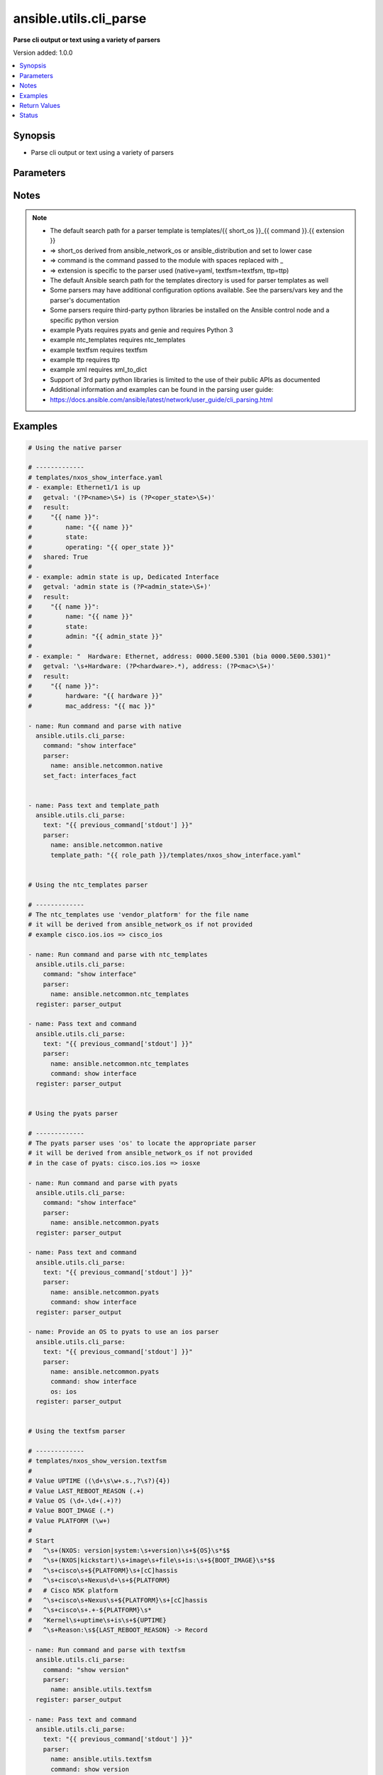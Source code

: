 .. _ansible.utils.cli_parse_module:


***********************
ansible.utils.cli_parse
***********************

**Parse cli output or text using a variety of parsers**


Version added: 1.0.0

.. contents::
   :local:
   :depth: 1


Synopsis
--------
- Parse cli output or text using a variety of parsers




Parameters
----------

.. raw:: html

    <table  border=0 cellpadding=0 class="documentation-table">
        <tr>
            <th colspan="2">Parameter</th>
            <th>Choices/<font color="blue">Defaults</font></th>
            <th width="100%">Comments</th>
        </tr>
            <tr>
                <td colspan="2">
                    <div class="ansibleOptionAnchor" id="parameter-"></div>
                    <b>command</b>
                    <a class="ansibleOptionLink" href="#parameter-" title="Permalink to this option"></a>
                    <div style="font-size: small">
                        <span style="color: purple">string</span>
                    </div>
                </td>
                <td>
                </td>
                <td>
                        <div>The command to run on the host</div>
                </td>
            </tr>
            <tr>
                <td colspan="2">
                    <div class="ansibleOptionAnchor" id="parameter-"></div>
                    <b>parser</b>
                    <a class="ansibleOptionLink" href="#parameter-" title="Permalink to this option"></a>
                    <div style="font-size: small">
                        <span style="color: purple">dictionary</span>
                         / <span style="color: red">required</span>
                    </div>
                </td>
                <td>
                </td>
                <td>
                        <div>Parser specific parameters</div>
                </td>
            </tr>
                                <tr>
                    <td class="elbow-placeholder"></td>
                <td colspan="1">
                    <div class="ansibleOptionAnchor" id="parameter-"></div>
                    <b>command</b>
                    <a class="ansibleOptionLink" href="#parameter-" title="Permalink to this option"></a>
                    <div style="font-size: small">
                        <span style="color: purple">string</span>
                    </div>
                </td>
                <td>
                </td>
                <td>
                        <div>The command used to locate the parser&#x27;s template</div>
                </td>
            </tr>
            <tr>
                    <td class="elbow-placeholder"></td>
                <td colspan="1">
                    <div class="ansibleOptionAnchor" id="parameter-"></div>
                    <b>name</b>
                    <a class="ansibleOptionLink" href="#parameter-" title="Permalink to this option"></a>
                    <div style="font-size: small">
                        <span style="color: purple">string</span>
                         / <span style="color: red">required</span>
                    </div>
                </td>
                <td>
                </td>
                <td>
                        <div>The name of the parser to use</div>
                </td>
            </tr>
            <tr>
                    <td class="elbow-placeholder"></td>
                <td colspan="1">
                    <div class="ansibleOptionAnchor" id="parameter-"></div>
                    <b>os</b>
                    <a class="ansibleOptionLink" href="#parameter-" title="Permalink to this option"></a>
                    <div style="font-size: small">
                        <span style="color: purple">string</span>
                    </div>
                </td>
                <td>
                </td>
                <td>
                        <div>Provide an operating system value to the parser</div>
                        <div>For `ntc_templates` parser, this should be in the supported `&lt;vendor&gt;_&lt;os&gt;` format.</div>
                </td>
            </tr>
            <tr>
                    <td class="elbow-placeholder"></td>
                <td colspan="1">
                    <div class="ansibleOptionAnchor" id="parameter-"></div>
                    <b>template_path</b>
                    <a class="ansibleOptionLink" href="#parameter-" title="Permalink to this option"></a>
                    <div style="font-size: small">
                        <span style="color: purple">string</span>
                    </div>
                </td>
                <td>
                </td>
                <td>
                        <div>Path of the parser template on the Ansible controller</div>
                        <div>This can be a relative or an absolute path</div>
                </td>
            </tr>
            <tr>
                    <td class="elbow-placeholder"></td>
                <td colspan="1">
                    <div class="ansibleOptionAnchor" id="parameter-"></div>
                    <b>vars</b>
                    <a class="ansibleOptionLink" href="#parameter-" title="Permalink to this option"></a>
                    <div style="font-size: small">
                        <span style="color: purple">dictionary</span>
                    </div>
                </td>
                <td>
                </td>
                <td>
                        <div>Additional parser specific parameters</div>
                        <div>See the cli_parse user guide for examples of parser specific variables</div>
                        <div><a href='https://docs.ansible.com/ansible/latest/network/user_guide/cli_parsing.html'>https://docs.ansible.com/ansible/latest/network/user_guide/cli_parsing.html</a></div>
                </td>
            </tr>

            <tr>
                <td colspan="2">
                    <div class="ansibleOptionAnchor" id="parameter-"></div>
                    <b>set_fact</b>
                    <a class="ansibleOptionLink" href="#parameter-" title="Permalink to this option"></a>
                    <div style="font-size: small">
                        <span style="color: purple">string</span>
                    </div>
                </td>
                <td>
                </td>
                <td>
                        <div>Set the resulting parsed data as a fact</div>
                </td>
            </tr>
            <tr>
                <td colspan="2">
                    <div class="ansibleOptionAnchor" id="parameter-"></div>
                    <b>text</b>
                    <a class="ansibleOptionLink" href="#parameter-" title="Permalink to this option"></a>
                    <div style="font-size: small">
                        <span style="color: purple">string</span>
                    </div>
                </td>
                <td>
                </td>
                <td>
                        <div>Text to be parsed</div>
                </td>
            </tr>
    </table>
    <br/>


Notes
-----

.. note::
   - The default search path for a parser template is templates/{{ short_os }}_{{ command }}.{{ extension }}
   - => short_os derived from ansible_network_os or ansible_distribution and set to lower case
   - => command is the command passed to the module with spaces replaced with _
   - => extension is specific to the parser used (native=yaml, textfsm=textfsm, ttp=ttp)
   - The default Ansible search path for the templates directory is used for parser templates as well
   - Some parsers may have additional configuration options available. See the parsers/vars key and the parser's documentation
   - Some parsers require third-party python libraries be installed on the Ansible control node and a specific python version
   - example Pyats requires pyats and genie and requires Python 3
   - example ntc_templates requires ntc_templates
   - example textfsm requires textfsm
   - example ttp requires ttp
   - example xml requires xml_to_dict
   - Support of 3rd party python libraries is limited to the use of their public APIs as documented
   - Additional information and examples can be found in the parsing user guide:
   - https://docs.ansible.com/ansible/latest/network/user_guide/cli_parsing.html



Examples
--------

.. code-block:: yaml

    # Using the native parser

    # -------------
    # templates/nxos_show_interface.yaml
    # - example: Ethernet1/1 is up
    #   getval: '(?P<name>\S+) is (?P<oper_state>\S+)'
    #   result:
    #     "{{ name }}":
    #         name: "{{ name }}"
    #         state:
    #         operating: "{{ oper_state }}"
    #   shared: True
    #
    # - example: admin state is up, Dedicated Interface
    #   getval: 'admin state is (?P<admin_state>\S+)'
    #   result:
    #     "{{ name }}":
    #         name: "{{ name }}"
    #         state:
    #         admin: "{{ admin_state }}"
    #
    # - example: "  Hardware: Ethernet, address: 0000.5E00.5301 (bia 0000.5E00.5301)"
    #   getval: '\s+Hardware: (?P<hardware>.*), address: (?P<mac>\S+)'
    #   result:
    #     "{{ name }}":
    #         hardware: "{{ hardware }}"
    #         mac_address: "{{ mac }}"

    - name: Run command and parse with native
      ansible.utils.cli_parse:
        command: "show interface"
        parser:
          name: ansible.netcommon.native
        set_fact: interfaces_fact


    - name: Pass text and template_path
      ansible.utils.cli_parse:
        text: "{{ previous_command['stdout'] }}"
        parser:
          name: ansible.netcommon.native
          template_path: "{{ role_path }}/templates/nxos_show_interface.yaml"


    # Using the ntc_templates parser

    # -------------
    # The ntc_templates use 'vendor_platform' for the file name
    # it will be derived from ansible_network_os if not provided
    # example cisco.ios.ios => cisco_ios

    - name: Run command and parse with ntc_templates
      ansible.utils.cli_parse:
        command: "show interface"
        parser:
          name: ansible.netcommon.ntc_templates
      register: parser_output

    - name: Pass text and command
      ansible.utils.cli_parse:
        text: "{{ previous_command['stdout'] }}"
        parser:
          name: ansible.netcommon.ntc_templates
          command: show interface
      register: parser_output


    # Using the pyats parser

    # -------------
    # The pyats parser uses 'os' to locate the appropriate parser
    # it will be derived from ansible_network_os if not provided
    # in the case of pyats: cisco.ios.ios => iosxe

    - name: Run command and parse with pyats
      ansible.utils.cli_parse:
        command: "show interface"
        parser:
          name: ansible.netcommon.pyats
      register: parser_output

    - name: Pass text and command
      ansible.utils.cli_parse:
        text: "{{ previous_command['stdout'] }}"
        parser:
          name: ansible.netcommon.pyats
          command: show interface
      register: parser_output

    - name: Provide an OS to pyats to use an ios parser
      ansible.utils.cli_parse:
        text: "{{ previous_command['stdout'] }}"
        parser:
          name: ansible.netcommon.pyats
          command: show interface
          os: ios
      register: parser_output


    # Using the textfsm parser

    # -------------
    # templates/nxos_show_version.textfsm
    #
    # Value UPTIME ((\d+\s\w+.s.,?\s?){4})
    # Value LAST_REBOOT_REASON (.+)
    # Value OS (\d+.\d+(.+)?)
    # Value BOOT_IMAGE (.*)
    # Value PLATFORM (\w+)
    #
    # Start
    #   ^\s+(NXOS: version|system:\s+version)\s+${OS}\s*$$
    #   ^\s+(NXOS|kickstart)\s+image\s+file\s+is:\s+${BOOT_IMAGE}\s*$$
    #   ^\s+cisco\s+${PLATFORM}\s+[cC]hassis
    #   ^\s+cisco\s+Nexus\d+\s+${PLATFORM}
    #   # Cisco N5K platform
    #   ^\s+cisco\s+Nexus\s+${PLATFORM}\s+[cC]hassis
    #   ^\s+cisco\s+.+-${PLATFORM}\s*
    #   ^Kernel\s+uptime\s+is\s+${UPTIME}
    #   ^\s+Reason:\s${LAST_REBOOT_REASON} -> Record

    - name: Run command and parse with textfsm
      ansible.utils.cli_parse:
        command: "show version"
        parser:
          name: ansible.utils.textfsm
      register: parser_output

    - name: Pass text and command
      ansible.utils.cli_parse:
        text: "{{ previous_command['stdout'] }}"
        parser:
          name: ansible.utils.textfsm
          command: show version
      register: parser_output

    # Using the ttp parser

    # -------------
    # templates/nxos_show_interface.ttp
    #
    # {{ interface }} is {{ state }}
    # admin state is {{ admin_state }}{{ ignore(".*") }}

    - name: Run command and parse with ttp
      ansible.utils.cli_parse:
        command: "show interface"
        parser:
          name: ansible.utils.ttp
        set_fact: new_fact_key

    - name: Pass text and template_path
      ansible.utils.cli_parse:
        text: "{{ previous_command['stdout'] }}"
        parser:
          name: ansible.utils.ttp
          template_path: "{{ role_path }}/templates/nxos_show_interface.ttp"
      register: parser_output

    # Using the XML parser

    # -------------
    - name: Run command and parse with xml
      ansible.utils.cli_parse:
        command: "show interface | xml"
        parser:
          name: ansible.utils.xml
      register: parser_output

    - name: Pass text and parse with xml
      ansible.utils.cli_parse:
        text: "{{ previous_command['stdout'] }}"
        parser:
          name: ansible.utils.xml
      register: parser_output



Return Values
-------------
Common return values are documented `here <https://docs.ansible.com/ansible/latest/reference_appendices/common_return_values.html#common-return-values>`_, the following are the fields unique to this module:

.. raw:: html

    <table border=0 cellpadding=0 class="documentation-table">
        <tr>
            <th colspan="1">Key</th>
            <th>Returned</th>
            <th width="100%">Description</th>
        </tr>
            <tr>
                <td colspan="1">
                    <div class="ansibleOptionAnchor" id="return-"></div>
                    <b>parsed</b>
                    <a class="ansibleOptionLink" href="#return-" title="Permalink to this return value"></a>
                    <div style="font-size: small">
                      <span style="color: purple">dictionary</span>
                    </div>
                </td>
                <td>always</td>
                <td>
                            <div>The structured data resulting from the parsing of the text</div>
                    <br/>
                </td>
            </tr>
            <tr>
                <td colspan="1">
                    <div class="ansibleOptionAnchor" id="return-"></div>
                    <b>stdout</b>
                    <a class="ansibleOptionLink" href="#return-" title="Permalink to this return value"></a>
                    <div style="font-size: small">
                      <span style="color: purple">string</span>
                    </div>
                </td>
                <td>when provided a command</td>
                <td>
                            <div>The output from the command run</div>
                    <br/>
                </td>
            </tr>
            <tr>
                <td colspan="1">
                    <div class="ansibleOptionAnchor" id="return-"></div>
                    <b>stdout_lines</b>
                    <a class="ansibleOptionLink" href="#return-" title="Permalink to this return value"></a>
                    <div style="font-size: small">
                      <span style="color: purple">list</span>
                       / <span style="color: purple">elements=string</span>
                    </div>
                </td>
                <td>when provided a command</td>
                <td>
                            <div>The output of the command run split into lines</div>
                    <br/>
                </td>
            </tr>
    </table>
    <br/><br/>


Status
------


Authors
~~~~~~~

- Bradley Thornton (@cidrblock)
